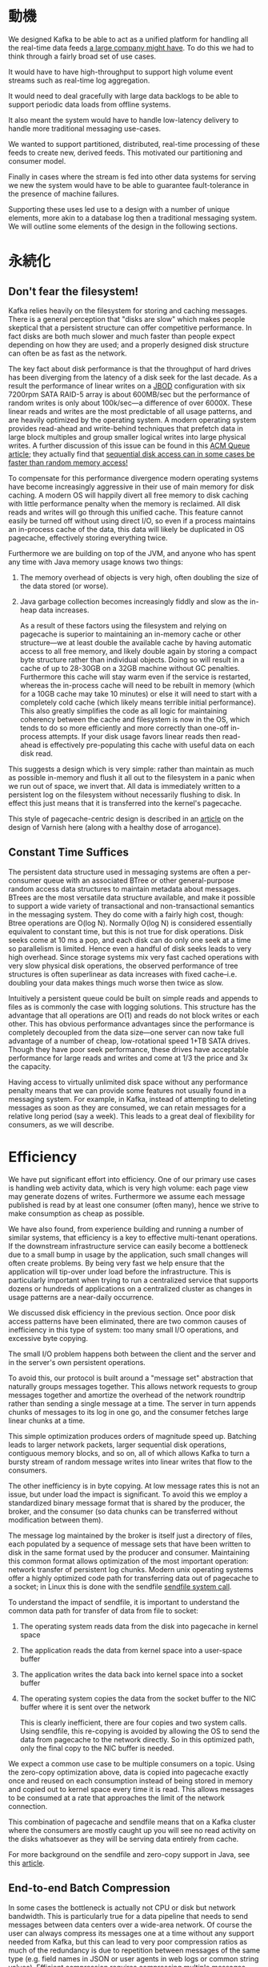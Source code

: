 * 動機

 We designed Kafka to be able to act as a unified platform for handling all the real-time data feeds [[http://kafka.apache.org/documentation.html#introduction][a large company might have]]. To do this we had to think through a fairly broad set of use cases.

It would have to have high-throughput to support high volume event streams such as real-time log aggregation.

It would need to deal gracefully with large data backlogs to be able to support periodic data loads from offline systems.

It also meant the system would have to handle low-latency delivery to handle more traditional messaging use-cases.

We wanted to support partitioned, distributed, real-time processing of these feeds to create new, derived feeds. This motivated our partitioning and consumer model.

Finally in cases where the stream is fed into other data systems for serving we new the system would have to be able to guarantee fault-tolerance in the presence of machine failures.

Supporting these uses led use to a design with a number of unique elements, more akin to a database log then a traditional messaging system. We will outline some elements of the design in the following sections.

* 永続化

** Don't fear the filesystem!

Kafka relies heavily on the filesystem for storing and caching messages. There is a general perception that "disks are slow" which makes people skeptical that a persistent structure can offer competitive performance. In fact disks are both much slower and much faster than people expect depending on how they are used; and a properly designed disk structure can often be as fast as the network.

The key fact about disk performance is that the throughput of hard drives has been diverging from the latency of a disk seek for the last decade. As a result the performance of linear writes on a [[http://en.wikipedia.org/wiki/Non-RAID_drive_architectures][JBOD]] configuration with six 7200rpm SATA RAID-5 array is about 600MB/sec but the performance of random writes is only about 100k/sec—a difference of over 6000X. These linear reads and writes are the most predictable of all usage patterns, and are heavily optimized by the operating system. A modern operating system provides read-ahead and write-behind techniques that prefetch data in large block multiples and group smaller logical writes into large physical writes. A further discussion of this issue can be found in this [[http://queue.acm.org/detail.cfm?id=1563874][ACM Queue article]]; they actually find that [[http://deliveryimages.acm.org/10.1145/1570000/1563874/jacobs3.jpg][sequential disk access can in some cases be faster than random memory access!]]

To compensate for this performance divergence modern operating systems have become increasingly aggressive in their use of main memory for disk caching. A modern OS will happily divert all free memory to disk caching with little performance penalty when the memory is reclaimed. All disk reads and writes will go through this unified cache. This feature cannot easily be turned off without using direct I/O, so even if a process maintains an in-process cache of the data, this data will likely be duplicated in OS pagecache, effectively storing everything twice.

Furthermore we are building on top of the JVM, and anyone who has spent any time with Java memory usage knows two things:


1. The memory overhead of objects is very high, often doubling the size of the data stored (or worse).
2. Java garbage collection becomes increasingly fiddly and slow as the in-heap data increases.

 As a result of these factors using the filesystem and relying on pagecache is superior to maintaining an in-memory cache or other structure—we at least double the available cache by having automatic access to all free memory, and likely double again by storing a compact byte structure rather than individual objects. Doing so will result in a cache of up to 28-30GB on a 32GB machine without GC penalties. Furthermore this cache will stay warm even if the service is restarted, whereas the in-process cache will need to be rebuilt in memory (which for a 10GB cache may take 10 minutes) or else it will need to start with a completely cold cache (which likely means terrible initial performance). This also greatly simplifies the code as all logic for maintaining coherency between the cache and filesystem is now in the OS, which tends to do so more efficiently and more correctly than one-off in-process attempts. If your disk usage favors linear reads then read-ahead is effectively pre-populating this cache with useful data on each disk read.

This suggests a design which is very simple: rather than maintain as much as possible in-memory and flush it all out to the filesystem in a panic when we run out of space, we invert that. All data is immediately written to a persistent log on the filesystem without necessarily flushing to disk. In effect this just means that it is transferred into the kernel's pagecache.

This style of pagecache-centric design is described in an [[http://varnish.projects.linpro.no/wiki/ArchitectNotes][article]] on the design of Varnish here (along with a healthy dose of arrogance).

** Constant Time Suffices

 The persistent data structure used in messaging systems are often a per-consumer queue with an associated BTree or other general-purpose random access data structures to maintain metadata about messages. BTrees are the most versatile data structure available, and make it possible to support a wide variety of transactional and non-transactional semantics in the messaging system. They do come with a fairly high cost, though: Btree operations are O(log N). Normally O(log N) is considered essentially equivalent to constant time, but this is not true for disk operations. Disk seeks come at 10 ms a pop, and each disk can do only one seek at a time so parallelism is limited. Hence even a handful of disk seeks leads to very high overhead. Since storage systems mix very fast cached operations with very slow physical disk operations, the observed performance of tree structures is often superlinear as data increases with fixed cache--i.e. doubling your data makes things much worse then twice as slow.

Intuitively a persistent queue could be built on simple reads and appends to files as is commonly the case with logging solutions. This structure has the advantage that all operations are O(1) and reads do not block writes or each other. This has obvious performance advantages since the performance is completely decoupled from the data size—one server can now take full advantage of a number of cheap, low-rotational speed 1+TB SATA drives. Though they have poor seek performance, these drives have acceptable performance for large reads and writes and come at 1/3 the price and 3x the capacity.

Having access to virtually unlimited disk space without any performance penalty means that we can provide some features not usually found in a messaging system. For example, in Kafka, instead of attempting to deleting messages as soon as they are consumed, we can retain messages for a relative long period (say a week). This leads to a great deal of flexibility for consumers, as we will describe.

* Efficiency

 We have put significant effort into efficiency. One of our primary use cases is handling web activity data, which is very high volume: each page view may generate dozens of writes. Furthermore we assume each message published is read by at least one consumer (often many), hence we strive to make consumption as cheap as possible.

We have also found, from experience building and running a number of similar systems, that efficiency is a key to effective multi-tenant operations. If the downstream infrastructure service can easily become a bottleneck due to a small bump in usage by the application, such small changes will often create problems. By being very fast we help ensure that the application will tip-over under load before the infrastructure. This is particularly important when trying to run a centralized service that supports dozens or hundreds of applications on a centralized cluster as changes in usage patterns are a near-daily occurrence.

We discussed disk efficiency in the previous section. Once poor disk access patterns have been eliminated, there are two common causes of inefficiency in this type of system: too many small I/O operations, and excessive byte copying.

The small I/O problem happens both between the client and the server and in the server's own persistent operations.

To avoid this, our protocol is built around a "message set" abstraction that naturally groups messages together. This allows network requests to group messages together and amortize the overhead of the network roundtrip rather than sending a single message at a time. The server in turn appends chunks of messages to its log in one go, and the consumer fetches large linear chunks at a time.

This simple optimization produces orders of magnitude speed up. Batching leads to larger network packets, larger sequential disk operations, contiguous memory blocks, and so on, all of which allows Kafka to turn a bursty stream of random message writes into linear writes that flow to the consumers.

The other inefficiency is in byte copying. At low message rates this is not an issue, but under load the impact is significant. To avoid this we employ a standardized binary message format that is shared by the producer, the broker, and the consumer (so data chunks can be transferred without modification between them).

The message log maintained by the broker is itself just a directory of files, each populated by a sequence of message sets that have been written to disk in the same format used by the producer and consumer. Maintaining this common format allows optimization of the most important operation: network transfer of persistent log chunks. Modern unix operating systems offer a highly optimized code path for transferring data out of pagecache to a socket; in Linux this is done with the sendfile [[http://man7.org/linux/man-pages/man2/sendfile.2.html][sendfile system call]].

To understand the impact of sendfile, it is important to understand the common data path for transfer of data from file to socket:


1. The operating system reads data from the disk into pagecache in kernel space
2. The application reads the data from kernel space into a user-space buffer
3. The application writes the data back into kernel space into a socket buffer
4. The operating system copies the data from the socket buffer to the NIC buffer where it is sent over the network

 This is clearly inefficient, there are four copies and two system calls. Using sendfile, this re-copying is avoided by allowing the OS to send the data from pagecache to the network directly. So in this optimized path, only the final copy to the NIC buffer is needed.

We expect a common use case to be multiple consumers on a topic. Using the zero-copy optimization above, data is copied into pagecache exactly once and reused on each consumption instead of being stored in memory and copied out to kernel space every time it is read. This allows messages to be consumed at a rate that approaches the limit of the network connection.

This combination of pagecache and sendfile means that on a Kafka cluster where the consumers are mostly caught up you will see no read activity on the disks whatsoever as they will be serving data entirely from cache.

For more background on the sendfile and zero-copy support in Java, see this [[http://www.ibm.com/developerworks/linux/library/j-zerocopy][article]].

** End-to-end Batch Compression

In some cases the bottleneck is actually not CPU or disk but network bandwidth. This is particularly true for a data pipeline that needs to send messages between data centers over a wide-area network. Of course the user can always compress its messages one at a time without any support needed from Kafka, but this can lead to very poor compression ratios as much of the redundancy is due to repetition between messages of the same type (e.g. field names in JSON or user agents in web logs or common string values). Efficient compression requires compressing multiple messages together rather than compressing each message individually.

Kafka supports this by allowing recursive message sets. A batch of messages can be clumped together compressed and sent to the server in this form. This batch of messages will be written in compressed form and will remain compressed in the log and will only be decompressed by the consumer.

Kafka supports GZIP and Snappy compression protocols. More details on compression can be found [[https://cwiki.apache.org/confluence/display/KAFKA/Compression][here]].

* The Producer

** Load balancing

The producer sends data directly to the broker that is the leader for the partition without any intervening routing tier. To help the producer do this all Kafka nodes can answer a request for metadata about which servers are alive and where the leaders for the partitions of a topic are at any given time to allow the producer to appropriate direct its requests.

The client controls which partition it publishes messages to. This can be done at random, implementing a kind of random load balancing, or it can be done by some semantic partitioning function. We expose the interface for semantic partitioning by allowing the user to specify a key to partition by and using this to hash to a partition (there is also an option to override the partition function if need be). For example if the key chosen was a user id then all data for a given user would be sent to the same partition. This in turn will allow consumers to make locality assumptions about their consumption. This style of partitioning is explicitly designed to allow locality-sensitive processing in consumers.

** Asynchronous send

Batching is one of the big drivers of efficiency, and to enable batching the Kafka producer will attempt to accumulate data in memory and to send out larger batches in a single request. The batching can be configured to accumulate no more than a fixed number of messages and to wait no longer than some fixed latency bound (say 64k or 10 ms). This allows the accumulation of more bytes to send, and few larger I/O operations on the servers. This buffering is configurable and gives a mechanism to trade off a small amount of additional latency for better throughput.

Details on [[#newproducerconfigs][configuration]] and [[http://kafka.apache.org/082/javadoc/index.html?org/apache/kafka/clients/producer/KafkaProducer.html][api]] for the producer can be found elsewhere in the documentation.

* The Consumer

The Kafka consumer works by issuing "fetch" requests to the brokers leading the partitions it wants to consume. The consumer specifies its offset in the log with each request and receives back a chunk of log beginning from that position. The consumer thus has significant control over this position and can rewind it to re-consume data if need be.

** Push vs. pull

An initial question we considered is whether consumers should pull data from brokers or brokers should push data to the consumer. In this respect Kafka follows a more traditional design, shared by most messaging systems, where data is pushed to the broker from the producer and pulled from the broker by the consumer. Some logging-centric systems, such as [[http://github.com/facebook/scribe][Scribe]] and [[http://flume.apache.org/][Apache Flume]] follow a very different push based path where data is pushed downstream. There are pros and cons to both approaches. However a push-based system has difficulty dealing with diverse consumers as the broker controls the rate at which data is transferred. The goal is generally for the consumer to be able to consume at the maximum possible rate; unfortunately in a push system this means the consumer tends to be overwhelmed when its rate of consumption falls below the rate of production (a denial of service attack, in essence). A pull-based system has the nicer property that the consumer simply falls behind and catches up when it can. This can be mitigated with some kind of backoff protocol by which the consumer can indicate it is overwhelmed, but getting the rate of transfer to fully utilize (but never over-utilize) the consumer is trickier than it seems. Previous attempts at building systems in this fashion led us to go with a more traditional pull model.

 Another advantage of a pull-based system is that it lends itself to aggressive batching of data sent to the consumer. A push-based system must choose to either send a request immediately or accumulate more data and then send it later without knowledge of whether the downstream consumer will be able to immediately process it. If tuned for low latency this will result in sending a single message at a time only for the transfer to end up being buffered anyway, which is wasteful. A pull-based design fixes this as the consumer always pulls all available messages after its current position in the log (or up to some configurable max size). So one gets optimal batching without introducing unnecessary latency.

The deficiency of a naive pull-based system is that if the broker has no data the consumer may end up polling in a tight loop, effectively busy-waiting for data to arrive. To avoid this we have parameters in our pull request that allow the consumer request to block in a "long poll" waiting until data arrives (and optionally waiting until a given number of bytes is available to ensure large transfer sizes).

You could imagine other possible designs which would be only pull, end-to-end. The producer would locally write to a local log, and brokers would pull from that with consumers pulling from them. A similar type of "store-and-forward" producer is often proposed. This is intriguing but we felt not very suitable for our target use cases which have thousands of producers. Our experience running persistent data systems at scale led us to feel that involving thousands of disks in the system across many applications would not actually make things more reliable and would be a nightmare to operate. And in practice we have found that we can run a pipeline with strong SLAs at large scale without a need for producer persistence.

** Consumer Position
Keeping track of /what/ has been consumed, is, surprisingly, one of the key performance points of a messaging system.

Most messaging systems keep metadata about what messages have been consumed on the broker. That is, as a message is handed out to a consumer, the broker either records that fact locally immediately or it may wait for acknowledgement from the consumer. This is a fairly intuitive choice, and indeed for a single machine server it is not clear where else this state could go. Since the data structure used for storage in many messaging systems scale poorly, this is also a pragmatic choice--since the broker knows what is consumed it can immediately delete it, keeping the data size small.

What is perhaps not obvious, is that getting the broker and consumer to come into agreement about what has been consumed is not a trivial problem. If the broker records a message as *consumed* immediately every time it is handed out over the network, then if the consumer fails to process the message (say because it crashes or the request times out or whatever) that message will be lost. To solve this problem, many messaging systems add an acknowledgement feature which means that messages are only marked as *sent* not *consumed* when they are sent; the broker waits for a specific acknowledgement from the consumer to record the message as *consumed*. This strategy fixes the problem of losing messages, but creates new problems. First of all, if the consumer processes the message but fails before it can send an acknowledgement then the message will be consumed twice. The second problem is around performance, now the broker must keep multiple states about every single message (first to lock it so it is not given out a second time, and then to mark it as permanently consumed so that it can be removed). Tricky problems must be dealt with, like what to do with messages that are sent but never acknowledged.

 Kafka handles this differently. Our topic is divided into a set of totally ordered partitions, each of which is consumed by one consumer at any given time. This means that the position of consumer in each partition is just a single integer, the offset of the next message to consume. This makes the state about what has been consumed very small, just one number for each partition. This state can be periodically checkpointed. This makes the equivalent of message acknowledgements very cheap.

There is a side benefit of this decision. A consumer can deliberately rewind back to an old offset and re-consume data. This violates the common contract of a queue, but turns out to be an essential feature for many consumers. For example, if the consumer code has a bug and is discovered after some messages are consumed, the consumer can re-consume those messages once the bug is fixed.

** Offline Data Load
Scalable persistence allows for the possibility of consumers that only periodically consume such as batch data loads that periodically bulk-load data into an offline system such as Hadoop or a relational data warehouse.

In the case of Hadoop we parallelize the data load by splitting the load over individual map tasks, one for each node/topic/partition combination, allowing full parallelism in the loading. Hadoop provides the task management, and tasks which fail can restart without danger of duplicate data—they simply restart from their original position.

* Message Delivery Semantics

Now that we understand a little about how producers and consumers work, let's discuss the semantic guarantees Kafka provides between producer and consumer. Clearly there are multiple possible message delivery guarantees that could be provided:

- /At most once/ — Messages may be lost but are never redelivered.
- /At least once/ — Messages are never lost but may be redelivered.
- /Exactly once/ — this is what people actually want, each message is delivered once and only once.

It's worth noting that this breaks down into two problems: the durability guarantees for publishing a message and the guarantees when consuming a message.

Many systems claim to provide "exactly once" delivery semantics, but it is important to read the fine print, most of these claims are misleading (i.e. they don't translate to the case where consumers or producers can fail, or cases where there are multiple consumer processes, or cases where data written to disk can be lost).

Kafka's semantics are straight-forward. When publishing a message we have a notion of the message being "committed" to the log. Once a published message is committed it will not be lost as long as one broker that replicates the partition to which this message was written remains "alive". The definition of alive as well as a description of which types of failures we attempt to handle will be described in more detail in the next section. For now let's assume a perfect, lossless broker and try to understand the guarantees to the producer and consumer. If a producer attempts to publish a message and experiences a network error it cannot be sure if this error happened before or after the message was committed. This is similar to the semantics of inserting into a database table with an autogenerated key.

 These are not the strongest possible semantics for publishers. Although we cannot be sure of what happened in the case of a network error, it is possible to allow the producer to generate a sort of "primary key" that makes retrying the produce request idempotent. This feature is not trivial for a replicated system because of course it must work even (or especially) in the case of a server failure. With this feature it would suffice for the producer to retry until it receives acknowledgement of a successfully committed message at which point we would guarantee the message had been published exactly once. We hope to add this in a future Kafka version.

Not all use cases require such strong guarantees. For uses which are latency sensitive we allow the producer to specify the durability level it desires. If the producer specifies that it wants to wait on the message being committed this can take on the order of 10 ms. However the producer can also specify that it wants to perform the send completely asynchronously or that it wants to wait only until the leader (but not necessarily the followers) have the message.

Now let's describe the semantics from the point-of-view of the consumer. All replicas have the exact same log with the same offsets. The consumer controls its position in this log. If the consumer never crashed it could just store this position in memory, but if the consumer fails and we want this topic partition to be taken over by another process the new process will need to choose an appropriate position from which to start processing. Let's say the consumer reads some messages -- it has several options for processing the messages and updating its position.


1. It can read the messages, then save its position in the log, and finally process the messages. In this case there is a possibility that the consumer process crashes after saving its position but before saving the output of its message processing. In this case the process that took over processing would start at the saved position even though a few messages prior to that position had not been processed. This corresponds to "at-most-once" semantics as in the case of a consumer failure messages may not be processed.
2. It can read the messages, process the messages, and finally save its position. In this case there is a possibility that the consumer process crashes after processing messages but before saving its position. In this case when the new process takes over the first few messages it receives will already have been processed. This corresponds to the "at-least-once" semantics in the case of consumer failure. In many cases messages have a primary key and so the updates are idempotent (receiving the same message twice just overwrites a record with another copy of itself).
3. So what about exactly once semantics (i.e. the thing you actually want)? The limitation here is not actually a feature of the messaging system but rather the need to co-ordinate the consumer's position with what is actually stored as output. The classic way of achieving this would be to introduce a two-phase commit between the storage for the consumer position and the storage of the consumers output. But this can be handled more simply and generally by simply letting the consumer store its offset in the same place as its output. This is better because many of the output systems a consumer might want to write to will not support a two-phase commit. As an example of this, our Hadoop ETL that populates data in HDFS stores its offsets in HDFS with the data it reads so that it is guaranteed that either data and offsets are both updated or neither is. We follow similar patterns for many other data systems which require these stronger semantics and for which the messages do not have a primary key to allow for deduplication.

So effectively Kafka guarantees at-least-once delivery by default and allows the user to implement at most once delivery by disabling retries on the producer and committing its offset prior to processing a batch of messages. Exactly-once delivery requires co-operation with the destination storage system but Kafka provides the offset which makes implementing this straight-forward.

* レプリケーション

{{{begin_orig}}}
Replication

Kafka replicates the log for each topic's partitions across a configurable number of servers
(you can set this replication factor on a topic-by-topic basis).
This allows automatic failover to these replicas when a server in the cluster fails so messages remain available in the presence of failures.
{{{end_orig}}}

Kafkaは各トピックのパーティションログを、設定に応じた数のサーバに複製します
(レプリケーションファクタはトピック毎に設定することが出来ます)。
これによりクラスタ内のサーバに障害が発生しても、この複製を利用して自動フェイルオーバすることが可能になり、
障害発生中でもメッセージが利用可能になります。

{{{begin_orig}}}
Other messaging systems provide some replication-related features, but, in our (totally biased) opinion,
this appears to be a tacked-on thing, not heavily used, and with large downsides:
slaves are inactive, throughput is heavily impacted, it requires fiddly manual configuration, etc.
Kafka is meant to be used with replication by default—
in fact we implement un-replicated topics as replicated topics where the replication factor is one.
{{{end_orig}}}

他のメッセージングシステムでもレプリケーションのような機能を提供する場合もありますが、
追加機能の一種であり、多用されているとは言えず、
また、スレーブが非活性であったり、スループットに多大な影響があったり、面倒な手動設定が必要だったりなど
大きなマイナス面が伴う場合があるように思われます(完全に偏った意見ですが)。
Kafkaはデフォルトでレプリケーションと共に使用されます——
複製を持たないトピックは実はレプリケーションファクタが1の複製を持つトピックとして実装されているのです。

{{{begin_orig}}}
The unit of replication is the topic partition.
Under non-failure conditions, each partition in Kafka has a single leader and zero or more followers.
The total number of replicas including the leader constitute the replication factor.
All reads and writes go to the leader of the partition.
Typically, there are many more partitions than brokers and the leaders are evenly distributed among brokers.
The logs on the followers are identical to the leader's log—all have the same offsets and messages in the same order
(though, of course, at any given time the leader may have a few as-yet unreplicated messages at the end of its log).
{{{end_orig}}}

レプリケーションの単位はトピックのパーティションです。
正常時はKafkaの各パーティションには単一のリーダ、及び0以上のフォロワが存在します。
リーダのものを含む複製の合計数が、すなわちレプリケーションファクタです。
全ての読み書きはリーダのパーティションを参照します。
ブローカの数よりもずっと多くのパーティションがあり、
リーダがブローカ間で均等に分散している、というのが典型的なシナリオでしょう。
フォロワにあるログはリーダのログと全く同一です——
全て同じオフセットとメッセージを、同じ順番で記録しています
(但し、もちろん、未複製のメッセージがリーダのログ末尾に多少存在するタイミングは存在します)。

{{{begin_orig}}}
Followers consume messages from the leader just as a normal Kafka consumer would and apply them to their own log.
Having the followers pull from the leader has the nice property of allowing the follower to naturally batch together log entries they are applying to their log.
{{{end_orig}}}

フォロワは通常のKafkaコンシューマと同様にリーダからメッセージをコンシュームし、自身のログに反映します。
このようにリーダからフォロワがpullするという仕組みは、
フォロワが自身のログに反映するログエントリをひとまとめにするということが自然に行えるようにするのに都合が良いのです。

{{{begin_orig}}}
As with most distributed systems automatically handling failures requires having a precise definition of what it means for a node to be "alive".
For Kafka node liveness has two conditions
{{{end_orig}}}

自動で障害をハンドリングする分散システムでは、大抵、
ノードが「生きている」というのが何を意味するのかを正確に定義することが必要になります。
Kafkaでは生存判定を以下の2つの条件で行ないます。

{{{begin_orig}}}
1. A node must be able to maintain its session with ZooKeeper (via ZooKeeper's heartbeat mechanism)
2. If it is a slave it must replicate the writes happening on the leader and not fall "too far" behind
{{{end_orig}}}

1. そのノードが(ZooKeeperのハートビート機構を通じて)ZooKeeperとのセッションを保持すること
2. そのノードがスレーブの場合、リーダに対して行われた書き込みが複製され、かつ、「かけ離れ」てしまわないこと

{{{begin_orig}}}
We refer to nodes satisfying these two conditions as being "in sync" to avoid the vagueness of "alive" or "failed".
The leader keeps track of the set of "in sync" nodes.
If a follower dies, gets stuck, or falls behind, the leader will remove it from the list of in sync replicas.
The definition of, how far behind is too far, is controlled by the replica.lag.max.messages configuration
and the definition of a stuck replica is controlled by the replica.lag.time.max.ms configuration.
{{{end_orig}}}

「alive」や「failed」といった漠然とした表現を避ける為、
この二つの条件を満たすノードを「in sync」と呼ぶことにします。
フォロワが死んだ、詰まった、かけ離れてしまったとき、
リーダはin syncな複製のリスト(ISR)から対象フォロワを除外します。
「かけ離れる」というのがどのくらいなのか、の定義は =replica.lag.max.messages= で制御することが出来ます。
また、複製が「詰まった」の定義は =replica.lag.time.max.ms= で制御出来ます。

{{{begin_orig}}}
In distributed systems terminology we only attempt to handle a "fail/recover" model of failures where nodes suddenly cease working
and then later recover (perhaps without knowing that they have died).
Kafka does not handle so-called "Byzantine" failures in which nodes produce arbitrary or malicious responses (perhaps due to bugs or foul play).
{{{end_orig}}}

分散システムの用語で言うと、Kafkaが対応を想定しているのは障害の「fail/recover」モデル、
つまり、ノードが突然稼動停止してしまい、しばらくすると(おそらく自分が死んだことにも気付かずに)復旧する、というモデルです。
「Byzantine」と呼ばれる障害、つまりノードが(バグや不正な行為によって)任意の、あるいは悪意のあるレスポンスを送出するようなものは、
Kafkaでは取り扱いません。

{{{begin_orig}}}
A message is considered "committed" when all in sync replicas for that partition have applied it to their log.
Only committed messages are ever given out to the consumer.
This means that the consumer need not worry about potentially seeing a message that could be lost if the leader fails.
Producers, on the other hand, have the option of either waiting for the message to be committed or not,
depending on their preference for tradeoff between latency and durability.
This preference is controlled by the request.required.acks setting that the producer uses.
{{{end_orig}}}

あるメッセージが「コミット済み」とは、
そのパーティションの全てのin syncな複製が自身のログにメッセージを反映した状態を言います。
コンシューマにはコミット済みのメッセージしか渡されません。
つまり、コンシューマはリーダに障害が発生したときにメッセージがロストするということを考慮する必要は無いということです。
他方、プロデューサは、レイテンシと堅牢性のトレードオフの下、
メッセージのコミットを待つかどうか、という選択をすることが可能です。
これはプロデューサの =request.required.acks= [fn:: (訳注) New Producerの場合は =acks=] を設定することで制御出来ます。

{{{begin_orig}}}
The guarantee that Kafka offers is that a committed message will not be lost, as long as there is at least one in sync replica alive, at all times.
{{{end_orig}}}

最低1つのin syncな複製が生存している限りは常に、
コミット済みメッセージは失われないことをKafkaは保証します。

{{{begin_orig}}}
Kafka will remain available in the presence of node failures after a short fail-over period, but may not remain available in the presence of network partitions.
{{{end_orig}}}

Kafkaはノードの障害発生時には短いフェイルオーバ期間の後にサービス継続可能ですが、
ネットワーク分断が発生した際には不可能です。

** Replicated Logs: Quorums, ISRs, and State Machines (Oh my!)
At its heart a Kafka partition is a replicated log. The replicated log is one of the most basic primitives in distributed data systems, and there are many approaches for implementing one. A replicated log can be used by other systems as a primitive for implementing other distributed systems in the [[http://en.wikipedia.org/wiki/State_machine_replication][state-machine style]].

 A replicated log models the process of coming into consensus on the order of a series of values (generally numbering the log entries 0, 1, 2, ...). There are many ways to implement this, but the simplest and fastest is with a leader who chooses the ordering of values provided to it. As long as the leader remains alive, all followers need to only copy the values and ordering, the leader chooses.

Of course if leaders didn't fail we wouldn't need followers! When the leader does die we need to choose a new leader from among the followers. But followers themselves may fall behind or crash so we must ensure we choose an up-to-date follower. The fundamental guarantee a log replication algorithm must provide is that if we tell the client a message is committed, and the leader fails, the new leader we elect must also have that message. This yields a tradeoff: if the leader waits for more followers to acknowledge a message before declaring it committed then there will be more potentially electable leaders.

If you choose the number of acknowledgements required and the number of logs that must be compared to elect a leader such that there is guaranteed to be an overlap, then this is called a Quorum.

A common approach to this tradeoff is to use a majority vote for both the commit decision and the leader election. This is not what Kafka does, but let's explore it anyway to understand the tradeoffs. Let's say we have 2f+1 replicas. If f+1 replicas must receive a message prior to a commit being declared by the leader, and if we elect a new leader by electing the follower with the most complete log from at least f+1 replicas, then, with no more than f failures, the leader is guaranteed to have all committed messages. This is because among any f+1 replicas, there must be at least one replica that contains all committed messages. That replica's log will be the most complete and therefore will be selected as the new leader. There are many remaining details that each algorithm must handle (such as precisely defined what makes a log more complete, ensuring log consistency during leader failure or changing the set of servers in the replica set) but we will ignore these for now.

This majority vote approach has a very nice property: the latency is dependent on only the fastest servers. That is, if the replication factor is three, the latency is determined by the faster slave not the slower one.

There are a rich variety of algorithms in this family including ZooKeeper's [[http://www.stanford.edu/class/cs347/reading/zab.pdf][Zab]], [[https://ramcloud.stanford.edu/wiki/download/attachments/11370504/raft.pdf][Raft]], and [[http://pmg.csail.mit.edu/papers/vr-revisited.pdf][Viewstamped Replication]]. The most similar academic publication we are aware of to Kafka's actual implementation is [[http://research.microsoft.com/apps/pubs/default.aspx?id=66814][PacificA]] from Microsoft.

The downside of majority vote is that it doesn't take many failures to leave you with no electable leaders. To tolerate one failure requires three copies of the data, and to tolerate two failures requires five copies of the data. In our experience having only enough redundancy to tolerate a single failure is not enough for a practical system, but doing every write five times, with 5x the disk space requirements and 1/5th the throughput, is not very practical for large volume data problems. This is likely why quorum algorithms more commonly appear for shared cluster configuration such as ZooKeeper but are less common for primary data storage. For example in HDFS the namenode's high-availability feature is built on a [[http://blog.cloudera.com/blog/2012/10/quorum-based-journaling-in-cdh4-1][majority-vote-based journal]], but this more expensive approach is not used for the data itself.

Kafka takes a slightly different approach to choosing its quorum set. Instead of majority vote, Kafka dynamically maintains a set of in-sync replicas (ISR) that are caught-up to the leader. Only members of this set are eligible for election as leader. A write to a Kafka partition is not considered committed until /all/ in-sync replicas have received the write. This ISR set is persisted to ZooKeeper whenever it changes. Because of this, any replica in the ISR is eligible to be elected leader. This is an important factor for Kafka's usage model where there are many partitions and ensuring leadership balance is important. With this ISR model and /f+1/ replicas, a Kafka topic can tolerate /f/ failures without losing committed messages.

 For most use cases we hope to handle, we think this tradeoff is a reasonable one. In practice, to tolerate /f/ failures, both the majority vote and the ISR approach will wait for the same number of replicas to acknowledge before committing a message (e.g. to survive one failure a majority quorum needs three replicas and one acknowledgement and the ISR approach requires two replicas and one acknowledgement). The ability to commit without the slowest servers is an advantage of the majority vote approach. However, we think it is ameliorated by allowing the client to choose whether they block on the message commit or not, and the additional throughput and disk space due to the lower required replication factor is worth it.

Another important design distinction is that Kafka does not require that crashed nodes recover with all their data intact. It is not uncommon for replication algorithms in this space to depend on the existence of "stable storage" that cannot be lost in any failure-recovery scenario without potential consistency violations. There are two primary problems with this assumption. First, disk errors are the most common problem we observe in real operation of persistent data systems and they often do not leave data intact. Secondly, even if this were not a problem, we do not want to require the use of fsync on every write for our consistency guarantees as this can reduce performance by two to three orders of magnitude. Our protocol for allowing a replica to rejoin the ISR ensures that before rejoining, it must fully re-sync again even if it lost unflushed data in its crash.

** Unclean leader election: What if they all die?
Note that Kafka's guarantee with respect to data loss is predicated on at least on replica remaining in sync. If all the nodes replicating a partition die, this guarantee no longer holds.

However a practical system needs to do something reasonable when all the replicas die. If you are unlucky enough to have this occur, it is important to consider what will happen. There are two behaviors that could be implemented:

1. Wait for a replica in the ISR to come back to life and choose this replica as the leader (hopefully it still has all its data).
2. Choose the first replica (not necessarily in the ISR) that comes back to life as the leader.

This is a simple tradeoff between availability and consistency. If we wait for replicas in the ISR, then we will remain unavailable as long as those replicas are down. If such replicas were destroyed or their data was lost, then we are permanently down. If, on the other hand, a non-in-sync replica comes back to life and we allow it to become leader, then its log becomes the source of truth even though it is not guaranteed to have every committed message. In our current release we choose the second strategy and favor choosing a potentially inconsistent replica when all replicas in the ISR are dead. In the future, we would like to make this configurable to better support use cases where downtime is preferable to inconsistency.

This dilemma is not specific to Kafka. It exists in any quorum-based scheme. For example in a majority voting scheme, if a majority of servers suffer a permanent failure, then you must either choose to lose 100% of your data or violate consistency by taking what remains on an existing server as your new source of truth.

** Availability and Durability Guarantees

When writing to Kafka, producers can choose whether they wait for the message to be acknowledged by 0,1 or all (-1) replicas. Note that "acknowledgement by all replicas" does not guarantee that the full set of assigned replicas have received the message. By default, when request.required.acks=-1, acknowledgement happens as soon as all the current in-sync replicas have received the message. For example, if a topic is configured with only two replicas and one fails (i.e., only one in sync replica remains), then writes that specify request.required.acks=-1 will succeed. However, these writes could be lost if the remaining replica also fails. Although this ensures maximum availability of the partition, this behavior may be undesirable to some users who prefer durability over availability. Therefore, we provide two topic-level configurations that can be used to prefer message durability over availability:


1. Disable unclean leader election - if all replicas become unavailable, then the partition will remain unavailable until the most recent leader becomes available again. This effectively prefers unavailability over the risk of message loss. See the previous section on Unclean Leader Election for clarification.
2. Specify a minimum ISR size - the partition will only accept writes if the size of the ISR is above a certain minimum, in order to prevent the loss of messages that were written to just a single replica, which subsequently becomes unavailable. This setting only takes effect if the producer uses required.acks=-1 and guarantees that the message will be acknowledged by at least this many in-sync replicas. This setting offers a trade-off between consistency and availability. A higher setting for minimum ISR size guarantees better consistency since the message is guaranteed to be written to more replicas which reduces the probability that it will be lost. However, it reduces availability since the partition will be unavailable for writes if the number of in-sync replicas drops below the minimum threshold.

** Replica Management
The above discussion on replicated logs really covers only a single log, i.e. one topic partition. However a Kafka cluster will manage hundreds or thousands of these partitions. We attempt to balance partitions within a cluster in a round-robin fashion to avoid clustering all partitions for high-volume topics on a small number of nodes. Likewise we try to balance leadership so that each node is the leader for a proportional share of its partitions.

It is also important to optimize the leadership election process as that is the critical window of unavailability. A naive implementation of leader election would end up running an election per partition for all partitions a node hosted when that node failed. Instead, we elect one of the brokers as the "controller". This controller detects failures at the broker level and is responsible for changing the leader of all affected partitions in a failed broker. The result is that we are able to batch together many of the required leadership change notifications which makes the election process far cheaper and faster for a large number of partitions. If the controller fails, one of the surviving brokers will become the new controller.

* Log Compaction
:PROPERTIES:
:CUSTOM_ID: compaction
:END:

Log compaction ensures that Kafka will always retain at least the last known value for each message key within the log of data for a single topic partition. It addresses use cases and scenarios such as restoring state after application crashes or system failure, or reloading caches after application restarts during operational maintenance. Let's dive into these use cases in more detail and then describe how compaction works.

So far we have described only the simpler approach to data retention where old log data is discarded after a fixed period of time or when the log reaches some predetermined size. This works well for temporal event data such as logging where each record stands alone. However an important class of data streams are the log of changes to keyed, mutable data (for example, the changes to a database table).

Let's discuss a concrete example of such a stream. Say we have a topic containing user email addresses; every time a user updates their email address we send a message to this topic using their user id as the primary key. Now say we send the following messages over some time period for a user with id 123, each message corresponding to a change in email address (messages for other ids are omitted):

#+BEGIN_EXAMPLE
    123 => bill@microsoft.com
            .
            .
            .
    123 => bill@gatesfoundation.org
            .
            .
            .
    123 => bill@gmail.com
#+END_EXAMPLE

Log compaction gives us a more granular retention mechanism so that we are guaranteed to retain at least the last update for each primary key (e.g. =bill@gmail.com=). By doing this we guarantee that the log contains a full snapshot of the final value for every key not just keys that changed recently. This means downstream consumers can restore their own state off this topic without us having to retain a complete log of all changes.

Let's start by looking at a few use cases where this is useful, then we'll see how it can be used.


1. /Database change subscription/. It is often necessary to have a data set in multiple data systems, and often one of these systems is a database of some kind (either a RDBMS or perhaps a new-fangled key-value store). For example you might have a database, a cache, a search cluster, and a Hadoop cluster. Each change to the database will need to be reflected in the cache, the search cluster, and eventually in Hadoop. In the case that one is only handling the real-time updates you only need recent log. But if you want to be able to reload the cache or restore a failed search node you may need a complete data set.
2. /Event sourcing/. This is a style of application design which co-locates query processing with application design and uses a log of changes as the primary store for the application.
3. /Journaling for high-availability/. A process that does local computation can be made fault-tolerant by logging out changes that it makes to it's local state so another process can reload these changes and carry on if it should fail. A concrete example of this is handling counts, aggregations, and other "group by"-like processing in a stream query system. Samza, a real-time stream-processing framework, [[http://samza.apache.org/learn/documentation/0.7.0/container/state-management.html][uses this feature]] for exactly this purpose.

In each of these cases one needs primarily to handle the real-time feed of changes, but occasionally, when a machine crashes or data needs to be re-loaded or re-processed, one needs to do a full load. Log compaction allows feeding both of these use cases off the same backing topic. This style of usage of a log is described in more detail in [[http://engineering.linkedin.com/distributed-systems/log-what-every-software-engineer-should-know-about-real-time-datas-unifying][this blog post]].

 The general idea is quite simple. If we had infinite log retention, and we logged each change in the above cases, then we would have captured the state of the system at each time from when it first began. Using this complete log we could restore to any point in time by replaying the first N records in the log. This hypothetical complete log is not very practical for systems that update a single record many times as the log will grow without bound even for a stable dataset. The simple log retention mechanism which throws away old updates will bound space but the log is no longer a way to restore the current state—now restoring from the beginning of the log no longer recreates the current state as old updates may not be captured at all.

Log compaction is a mechanism to give finer-grained per-record retention, rather than the coarser-grained time-based retention. The idea is to selectively remove records where we have a more recent update with the same primary key. This way the log is guaranteed to have at least the last state for each key.

This retention policy can be set per-topic, so a single cluster can have some topics where retention is enforced by size or time and other topics where retention is enforced by compaction.

This functionality is inspired by one of LinkedIn's oldest and most successful pieces of infrastructure—a database changelog caching service called [[https://github.com/linkedin/databus][Databus]]. Unlike most log-structured storage systems Kafka is built for subscription and organizes data for fast linear reads and writes. Unlike Databus, Kafka acts a source-of-truth store so it is useful even in situations where the upstream data source would not otherwise be replayable.

** Log Compaction Basics

Here is a high-level picture that shows the logical structure of a Kafka log with the offset for each message.

[[file:images/log_cleaner_anatomy.png]]

 The head of the log is identical to a traditional Kafka log. It has dense, sequential offsets and retains all messages. Log compaction adds an option for handling the tail of the log. The picture above shows a log with a compacted tail. Note that the messages in the tail of the log retain the original offset assigned when they were first written—that never changes. Note also that all offsets remain valid positions in the log, even if the message with that offset has been compacted away; in this case this position is indistinguishable from the next highest offset that does appear in the log. For example, in the picture above the offsets 36, 37, and 38 are all equivalent positions and a read beginning at any of these offsets would return a message set beginning with 38.

Compaction also allows for deletes. A message with a key and a null payload will be treated as a delete from the log. This delete marker will cause any prior message with that key to be removed (as would any new message with that key), but delete markers are special in that they will themselves be cleaned out of the log after a period of time to free up space. The point in time at which deletes are no longer retained is marked as the "delete retention point" in the above diagram.

The compaction is done in the background by periodically recopying log segments. Cleaning does not block reads and can be throttled to use no more than a configurable amount of I/O throughput to avoid impacting producers and consumers. The actual process of compacting a log segment looks something like this:

[[file:images/log_compaction.png]]

** What guarantees does log compaction provide?
Log compaction guarantees the following:

1. Any consumer that stays caught-up to within the head of the log will see every message that is written; these messages will have sequential offsets.
2. Ordering of messages is always maintained. Compaction will never re-order messages, just remove some.
3. The offset for a message never changes. It is the permanent identifier for a position in the log.
4. Any read progressing from offset 0 will see at least the final state of all records in the order they were written. All delete markers for deleted records will be seen provided the reader reaches the head of the log in a time period less than the topic's delete.retention.ms setting (the default is 24 hours). This is important as delete marker removal happens concurrently with read (and thus it is important that we not remove any delete marker prior to the reader seeing it).
5. Any consumer progressing from the start of the log, will see at least the final state of all records in the order they were written. All delete markers for deleted records will be seen provided the consumer reaches the head of the log in a time period less than the topic's delete.retention.ms setting (the default is 24 hours). This is important as delete marker removal happens concurrently with read, and thus it is important that we do not remove any delete marker prior to the consumer seeing it.

** Log Compaction Details
Log compaction is handled by the log cleaner, a pool of background threads that recopy log segment files, removing records whose key appears in the head of the log. Each compactor thread works as follows:

1. It chooses the log that has the highest ratio of log head to log tail
2. It creates a succinct summary of the last offset for each key in the head of the log
3. It recopies the log from beginning to end removing keys which have a later occurrence in the log. New, clean segments are swapped into the log immediately so the additional disk space required is just one additional log segment (not a fully copy of the log).
4. The summary of the log head is essentially just a space-compact hash table. It uses exactly 24 bytes per entry. As a result with 8GB of cleaner buffer one cleaner iteration can clean around 366GB of log head (assuming 1k messages).

** Configuring The Log Cleaner
The log cleaner is disabled by default. To enable it set the server config

#+BEGIN_SRC
log.cleaner.enable=true
#+END_SRC

This will start the pool of cleaner threads. To enable log cleaning on a particular topic you can add the log-specific property

#+BEGIN_SRC
log.cleanup.policy=compact
#+END_SRC

This can be done either at topic creation time or using the alter topic command.

Further cleaner configurations are described [[#brokerconfigs][here]].

** Log Compaction Limitations

1. You cannot configure yet how much log is retained without compaction (the "head" of the log). Currently all segments are eligible except for the last segment, i.e. the one currently being written to.
2. Log compaction is not yet compatible with compressed topics.
